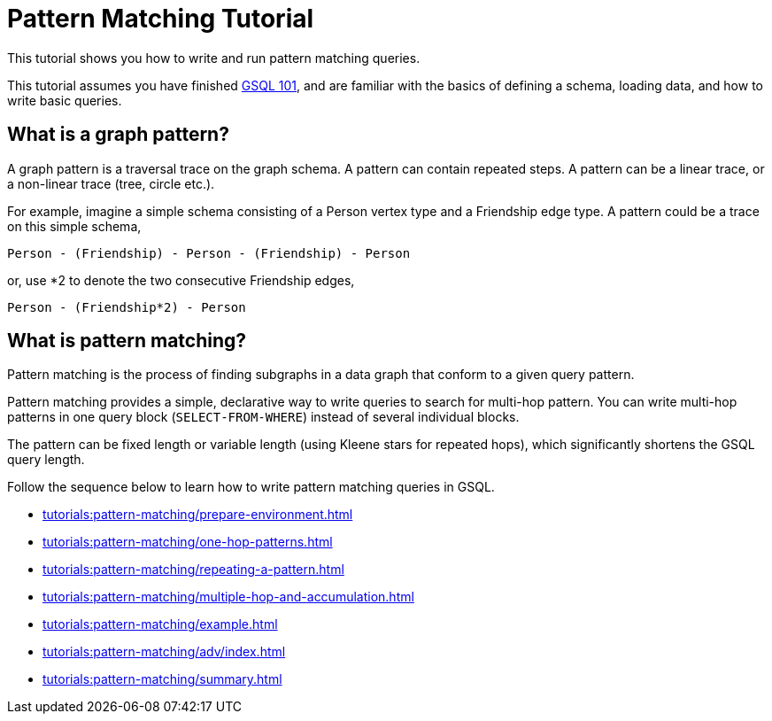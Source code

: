 = Pattern Matching Tutorial
:description: A guide to GSQL's multi-hop SELECT statements which make it convenient to express pattern-matching queries.
:page-aliases: pattern-matching/README.adoc, pattern-matching/readme.adoc

This tutorial shows you how to write and run pattern matching queries.

This tutorial assumes you have finished xref:tutorials:gsql-101/index.adoc[GSQL 101], and are familiar with the basics of defining a schema, loading data, and how to write basic queries.

== What is a graph pattern?

A graph pattern is a traversal trace on the graph schema. A pattern can contain repeated steps.
A pattern can be a linear trace, or a non-linear trace (tree, circle etc.).

For example, imagine a simple schema consisting of a Person vertex type and a Friendship edge type.
A pattern could be a trace on this simple schema,

[source,text]
----
Person - (Friendship) - Person - (Friendship) - Person
----

or, use *2 to denote the two consecutive Friendship edges,

[source,text]
----
Person - (Friendship*2) - Person
----

== What is pattern matching?

Pattern matching is the process of finding subgraphs in a data graph that conform to a given query pattern.

Pattern matching provides a simple, declarative way to write queries to search for multi-hop pattern.
You can write multi-hop patterns in one query block (`SELECT-FROM-WHERE`) instead of several individual blocks.

The pattern can be fixed length or variable length (using Kleene stars for repeated hops), which significantly shortens the GSQL query length.

Follow the sequence below to learn how to write pattern matching queries in GSQL.

* xref:tutorials:pattern-matching/prepare-environment.adoc[]
* xref:tutorials:pattern-matching/one-hop-patterns.adoc[]
* xref:tutorials:pattern-matching/repeating-a-pattern.adoc[]
* xref:tutorials:pattern-matching/multiple-hop-and-accumulation.adoc[]
* xref:tutorials:pattern-matching/example.adoc[]
* xref:tutorials:pattern-matching/adv/index.adoc[]
* xref:tutorials:pattern-matching/summary.adoc[]